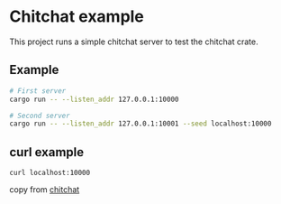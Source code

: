 * Chitchat example
:PROPERTIES:
:CUSTOM_ID: chitchat-example
:END:
This project runs a simple chitchat server to test the chitchat crate.

** Example
:PROPERTIES:
:CUSTOM_ID: example
:END:
#+begin_src sh
# First server
cargo run -- --listen_addr 127.0.0.1:10000

# Second server
cargo run -- --listen_addr 127.0.0.1:10001 --seed localhost:10000
#+end_src


** curl example
#+begin_src shell
curl localhost:10000
#+end_src

copy from [[https://github.com/quickwit-oss/chitchat][chitchat]]
